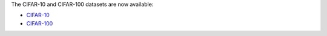 .. title: CIFAR datasets added
.. slug: 2022-11-09-cifar-datasets
.. date: 2022-11-09 11:13:00 UTC+13:00
.. tags:
.. category:
.. link: 
.. description: 
.. type: text

The CIFAR-10 and CIFAR-100 datasets are now available:

* `CIFAR-10 <link://slug/cifar10>`__
* `CIFAR-100 <link://slug/cifar100>`__
